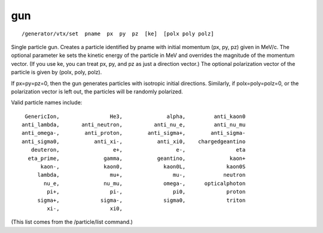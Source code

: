 gun
'''
::

    /generator/vtx/set  pname  px  py  pz  [ke]  [polx poly polz]

Single particle gun.  Creates a particle identified by pname with initial
momentum (px, py, pz) given in MeV/c.  The optional parameter ke sets the
kinetic energy of the particle in MeV and overrides the magnitude of the
momentum vector.  (If you use ke, you can treat px, py, and pz as just a
direction vector.)  The optional polarization vector of the particle is given
by (polx, poly, polz).

If px=py=pz=0, then the gun generates particles with isotropic initial
directions.  Similarly, if polx=poly=polz=0, or the polarization vector is left
out, the particles will be randomly polarized.

Valid particle names include::

         GenericIon,                He3,              alpha,         anti_kaon0
        anti_lambda,       anti_neutron,          anti_nu_e,         anti_nu_mu
        anti_omega-,        anti_proton,        anti_sigma+,        anti_sigma-
        anti_sigma0,           anti_xi-,           anti_xi0,    chargedgeantino
           deuteron,                 e+,                 e-,                eta
          eta_prime,              gamma,           geantino,              kaon+
              kaon-,              kaon0,             kaon0L,             kaon0S
             lambda,                mu+,                mu-,            neutron
               nu_e,              nu_mu,             omega-,      opticalphoton
                pi+,                pi-,                pi0,             proton
             sigma+,             sigma-,             sigma0,             triton
                xi-,                xi0,

(This list comes from the /particle/list command.)
